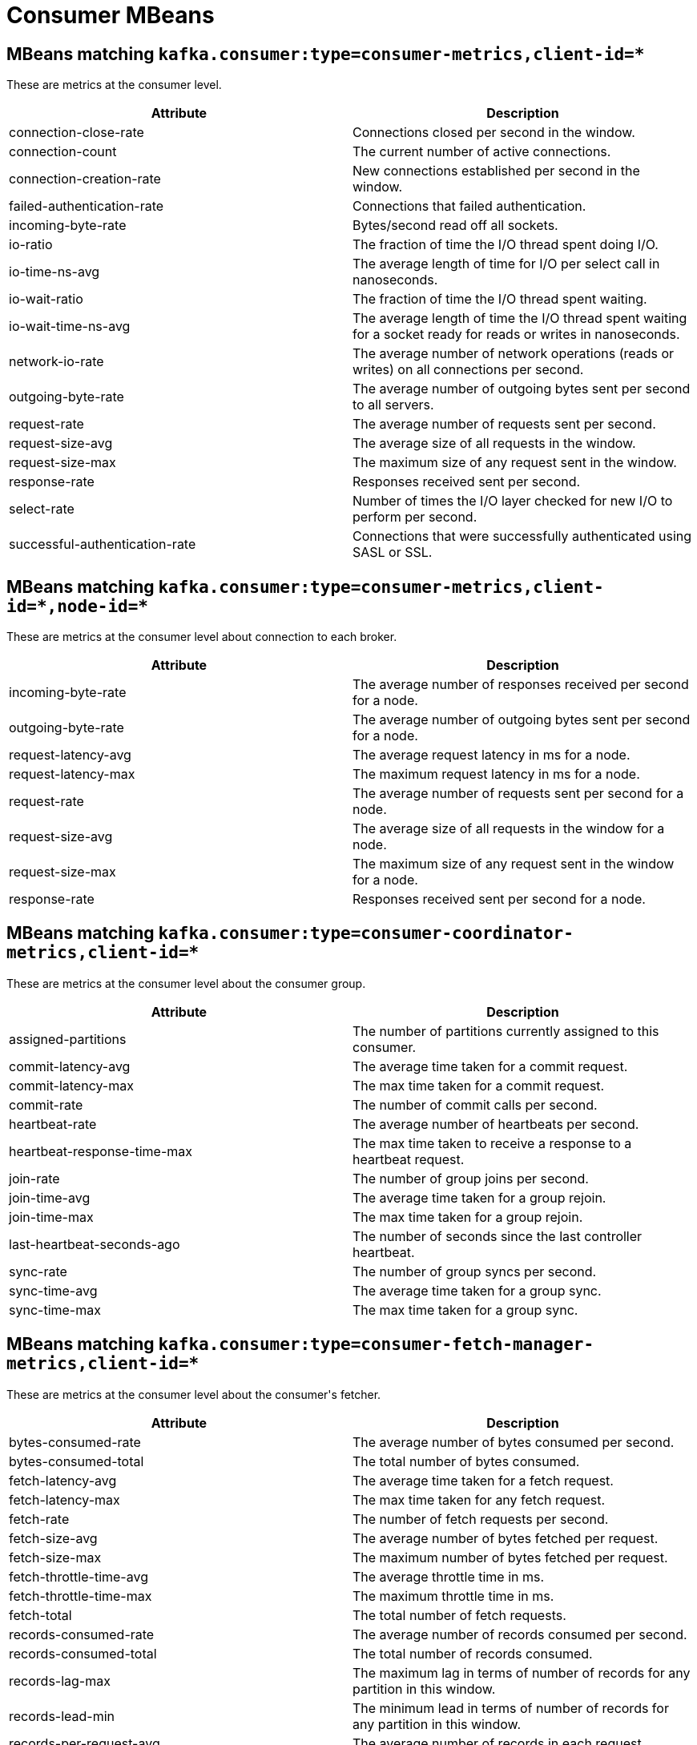 // Module included in the following assemblies:
//
// assembly-monitoring.adoc

// WARNING: Generated by , do not edit by hand!

[id='consumer-mbeans-{context}']
= Consumer MBeans

[id='consumer-mbeans-consumer-metrics-client-id-{context}']
== MBeans matching `kafka.consumer:type=consumer-metrics,client-id=*`

These are metrics at the consumer level.

//kafka.consumer:type=consumer-metrics,client-id=*
[options="header"]
|=======
| Attribute                      | Description
| connection-close-rate          | Connections closed per second in the window.
| connection-count               | The current number of active connections.
| connection-creation-rate       | New connections established per second in the window.
| failed-authentication-rate     | Connections that failed authentication.
| incoming-byte-rate             | Bytes/second read off all sockets.
| io-ratio                       | The fraction of time the I/O thread spent doing I/O.
| io-time-ns-avg                 | The average length of time for I/O per select call in nanoseconds.
| io-wait-ratio                  | The fraction of time the I/O thread spent waiting.
| io-wait-time-ns-avg            | The average length of time the I/O thread spent waiting for a socket ready for reads or writes in nanoseconds.
| network-io-rate                | The average number of network operations (reads or writes) on all connections per second.
| outgoing-byte-rate             | The average number of outgoing bytes sent per second to all servers.
| request-rate                   | The average number of requests sent per second.
| request-size-avg               | The average size of all requests in the window.
| request-size-max               | The maximum size of any request sent in the window.
| response-rate                  | Responses received sent per second.
| select-rate                    | Number of times the I/O layer checked for new I/O to perform per second.
| successful-authentication-rate | Connections that were successfully authenticated using SASL or SSL.
|=======

[id='consumer-mbeans-consumer-metrics-client-id-node-id-{context}']
== MBeans matching `kafka.consumer:type=consumer-metrics,client-id=\*,node-id=*`

These are metrics at the consumer level about connection to each broker.

//kafka.consumer:type=consumer-metrics,client-id=*,node-id=*
[options="header"]
|=======
| Attribute           | Description
| incoming-byte-rate  | The average number of responses received per second for a node.
| outgoing-byte-rate  | The average number of outgoing bytes sent per second for a node.
| request-latency-avg | The average request latency in ms for a node.
| request-latency-max | The maximum request latency in ms for a node.
| request-rate        | The average number of requests sent per second for a node.
| request-size-avg    | The average size of all requests in the window for a node.
| request-size-max    | The maximum size of any request sent in the window for a node.
| response-rate       | Responses received sent per second for a node.
|=======

[id='consumer-mbeans-consumer-coordinator-metrics-client-id-{context}']
== MBeans matching `kafka.consumer:type=consumer-coordinator-metrics,client-id=*`

These are metrics at the consumer level about the consumer group.

//kafka.consumer:type=consumer-coordinator-metrics,client-id=*
[options="header"]
|=======
| Attribute                   | Description
| assigned-partitions         | The number of partitions currently assigned to this consumer.
| commit-latency-avg          | The average time taken for a commit request.
| commit-latency-max          | The max time taken for a commit request.
| commit-rate                 | The number of commit calls per second.
| heartbeat-rate              | The average number of heartbeats per second.
| heartbeat-response-time-max | The max time taken to receive a response to a heartbeat request.
| join-rate                   | The number of group joins per second.
| join-time-avg               | The average time taken for a group rejoin.
| join-time-max               | The max time taken for a group rejoin.
| last-heartbeat-seconds-ago  | The number of seconds since the last controller heartbeat.
| sync-rate                   | The number of group syncs per second.
| sync-time-avg               | The average time taken for a group sync.
| sync-time-max               | The max time taken for a group sync.
|=======

[id='consumer-mbeans-consumer-fetch-manager-metrics-client-id-{context}']
== MBeans matching `kafka.consumer:type=consumer-fetch-manager-metrics,client-id=*`

These are metrics at the consumer level about the consumer\'s fetcher.

//kafka.consumer:type=consumer-fetch-manager-metrics,client-id=*
[options="header"]
|=======
| Attribute               | Description
| bytes-consumed-rate     | The average number of bytes consumed per second.
| bytes-consumed-total    | The total number of bytes consumed.
| fetch-latency-avg       | The average time taken for a fetch request.
| fetch-latency-max       | The max time taken for any fetch request.
| fetch-rate              | The number of fetch requests per second.
| fetch-size-avg          | The average number of bytes fetched per request.
| fetch-size-max          | The maximum number of bytes fetched per request.
| fetch-throttle-time-avg | The average throttle time in ms.
| fetch-throttle-time-max | The maximum throttle time in ms.
| fetch-total             | The total number of fetch requests.
| records-consumed-rate   | The average number of records consumed per second.
| records-consumed-total  | The total number of records consumed.
| records-lag-max         | The maximum lag in terms of number of records for any partition in this window.
| records-lead-min        | The minimum lead in terms of number of records for any partition in this window.
| records-per-request-avg | The average number of records in each request.
|=======

[id='consumer-mbeans-consumer-fetch-manager-metrics-client-id-topic-{context}']
== MBeans matching `kafka.consumer:type=consumer-fetch-manager-metrics,client-id=\*,topic=*`

These are metrics at the topic level about the consumer\'s fetcher.

//kafka.consumer:type=consumer-fetch-manager-metrics,client-id=*,topic=*
[options="header"]
|=======
| Attribute               | Description
| bytes-consumed-rate     | The average number of bytes consumed per second for a topic.
| bytes-consumed-total    | The total number of bytes consumed for a topic.
| fetch-size-avg          | The average number of bytes fetched per request for a topic.
| fetch-size-max          | The maximum number of bytes fetched per request for a topic.
| records-consumed-rate   | The average number of records consumed per second for a topic.
| records-consumed-total  | The total number of records consumed for a topic.
| records-per-request-avg | The average number of records in each request for a topic.
|=======

[id='consumer-mbeans-consumer-fetch-manager-metrics-client-id-topic-partition-{context}']
== MBeans matching `kafka.consumer:type=consumer-fetch-manager-metrics,client-id=\*,topic=*,partition=*`

These are metrics at the partition level about the consumer\'s fetcher.

//kafka.consumer:type=consumer-fetch-manager-metrics,client-id=*,partition=*,topic=*
[options="header"]
|=======
| Attribute        | Description
| records-lag      | The latest lag of the partition.
| records-lag-avg  | The average lag of the partition.
| records-lag-max  | The max lag of the partition.
| records-lead     | The latest lead of the partition.
| records-lead-avg | The average lead of the partition.
| records-lead-min | The min lead of the partition.
|=======

